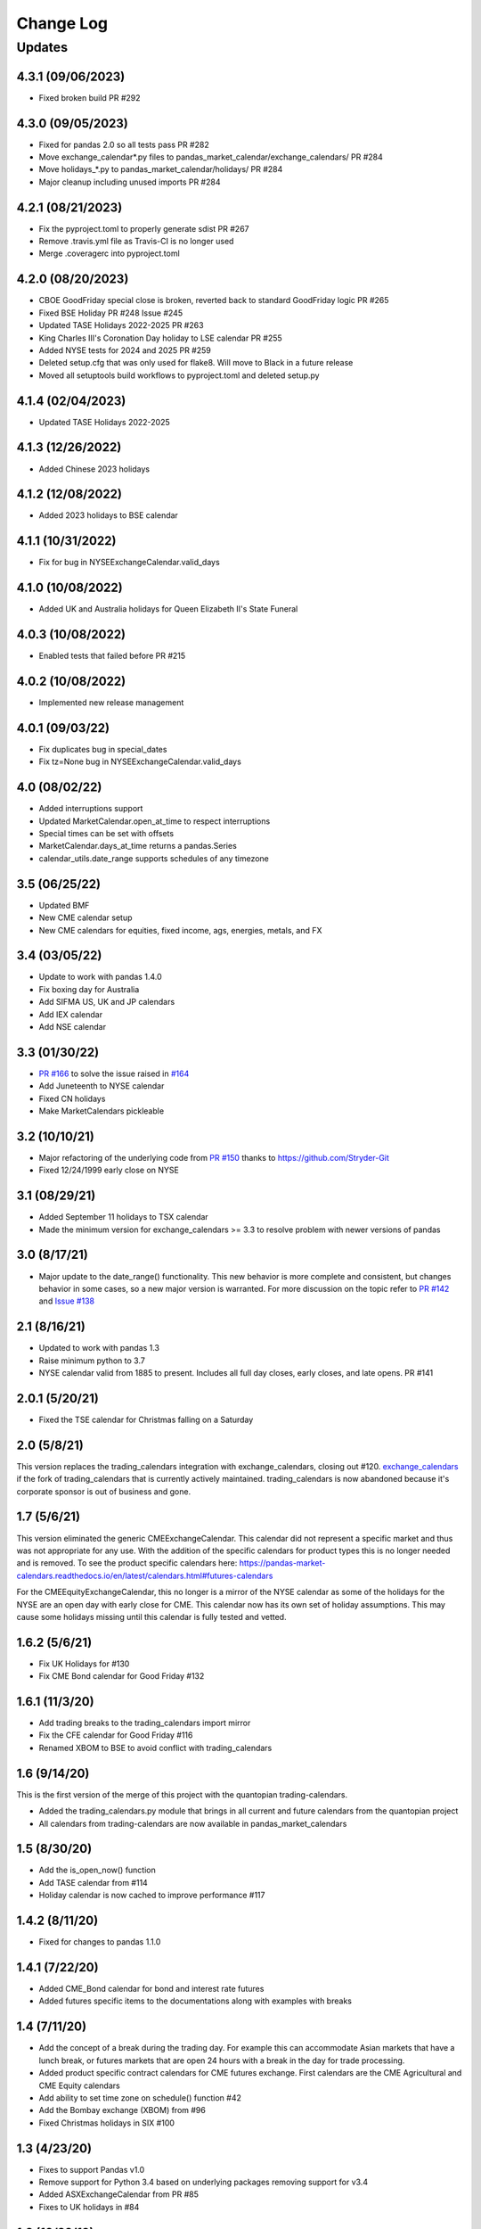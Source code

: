 Change Log
==========

Updates
-------
4.3.1 (09/06/2023)
~~~~~~~~~~~~~~~~~~
- Fixed broken build PR #292

4.3.0 (09/05/2023)
~~~~~~~~~~~~~~~~~~
- Fixed for pandas 2.0 so all tests pass PR #282
- Move exchange_calendar*.py files to pandas_market_calendar/exchange_calendars/ PR #284
- Move holidays_*.py to pandas_market_calendar/holidays/ PR #284
- Major cleanup including unused imports PR #284

4.2.1 (08/21/2023)
~~~~~~~~~~~~~~~~~~
- Fix the pyproject.toml to properly generate sdist PR #267
- Remove .travis.yml file as Travis-CI is no longer used
- Merge .coveragerc into pyproject.toml

4.2.0 (08/20/2023)
~~~~~~~~~~~~~~~~~~
- CBOE GoodFriday special close is broken, reverted back to standard GoodFriday logic PR #265
- Fixed BSE Holiday PR #248 Issue #245
- Updated TASE Holidays 2022-2025 PR #263
- King Charles III's Coronation Day holiday to LSE calendar PR #255
- Added NYSE tests for 2024 and 2025 PR #259
- Deleted setup.cfg that was only used for flake8. Will move to Black in a future release
- Moved all setuptools build workflows to pyproject.toml and deleted setup.py

4.1.4 (02/04/2023)
~~~~~~~~~~~~~~~~~~
- Updated TASE Holidays 2022-2025 

4.1.3 (12/26/2022)
~~~~~~~~~~~~~~~~~~
- Added Chinese 2023 holidays

4.1.2 (12/08/2022)
~~~~~~~~~~~~~~~~~~
- Added 2023 holidays to BSE calendar

4.1.1 (10/31/2022)
~~~~~~~~~~~~~~~~~~
- Fix for bug in NYSEExchangeCalendar.valid_days

4.1.0 (10/08/2022)
~~~~~~~~~~~~~~~~~~
- Added UK and Australia holidays for Queen Elizabeth II's State Funeral

4.0.3 (10/08/2022)
~~~~~~~~~~~~~~~~~~
- Enabled tests that failed before PR #215

4.0.2 (10/08/2022)
~~~~~~~~~~~~~~~~~~
- Implemented new release management  

4.0.1 (09/03/22)
~~~~~~~~~~~~~~~~~~
- Fix duplicates bug in special_dates
- Fix tz=None bug in NYSEExchangeCalendar.valid_days

4.0 (08/02/22)
~~~~~~~~~~~~~~
- Added interruptions support
- Updated MarketCalendar.open_at_time to respect interruptions
- Special times can be set with offsets
- MarketCalendar.days_at_time returns a pandas.Series
- calendar_utils.date_range supports schedules of any timezone

3.5 (06/25/22)
~~~~~~~~~~~~~~
- Updated BMF
- New CME calendar setup
- New CME calendars for equities, fixed income, ags, energies, metals, and FX

3.4 (03/05/22)
~~~~~~~~~~~~~~
- Update to work with pandas 1.4.0
- Fix boxing day for Australia
- Add SIFMA US, UK and JP calendars
- Add IEX calendar
- Add NSE calendar

3.3 (01/30/22)
~~~~~~~~~~~~~~
- `PR #166 <https://github.com/rsheftel/pandas_market_calendars/pull/166>`_ to solve the issue raised in
  `#164 <https://github.com/rsheftel/pandas_market_calendars/issues/164>`_
- Add Juneteenth to NYSE calendar
- Fixed CN holidays
- Make MarketCalendars pickleable

3.2 (10/10/21)
~~~~~~~~~~~~~~
- Major refactoring of the underlying code from `PR #150 <https://github.com/rsheftel/pandas_market_calendars/pull/150>`_
  thanks to https://github.com/Stryder-Git
- Fixed 12/24/1999 early close on NYSE

3.1 (08/29/21)
~~~~~~~~~~~~~~
- Added September 11 holidays to TSX calendar
- Made the minimum version for exchange_calendars >= 3.3 to resolve problem with newer versions of pandas

3.0 (8/17/21)
~~~~~~~~~~~~~
- Major update to the date_range() functionality. This new behavior is more complete and consistent, but changes
  behavior in some cases, so a new major version is warranted. For more discussion on the topic refer to
  `PR #142 <https://github.com/rsheftel/pandas_market_calendars/pull/142>`_ and
  `Issue #138 <https://github.com/rsheftel/pandas_market_calendars/issues/138>`_

2.1 (8/16/21)
~~~~~~~~~~~~~
- Updated to work with pandas 1.3
- Raise minimum python to 3.7
- NYSE calendar valid from 1885 to present. Includes all full day closes, early closes, and late opens. PR #141

2.0.1 (5/20/21)
~~~~~~~~~~~~~~~
- Fixed the TSE calendar for Christmas falling on a Saturday

2.0 (5/8/21)
~~~~~~~~~~~~
This version replaces the trading_calendars integration with exchange_calendars, closing out #120. `exchange_calendars <https://github.com/gerrymanoim/exchange_calendars>`_
if the fork of trading_calendars that is currently actively maintained. trading_calendars is now abandoned because
it's corporate sponsor is out of business and gone.

1.7 (5/6/21)
~~~~~~~~~~~~
This version eliminated the generic CMEExchangeCalendar. This calendar did not represent a specific market and thus
was not appropriate for any use. With the addition of the specific calendars for product types this is no longer
needed and is removed. To see the product specific calendars here: https://pandas-market-calendars.readthedocs.io/en/latest/calendars.html#futures-calendars

For the CMEEquityExchangeCalendar, this no longer is a mirror of the NYSE calendar as some of the holidays for the NYSE
are an open day with early close for CME. This calendar now has its own set of holiday assumptions. This may cause
some holidays missing until this calendar is fully tested and vetted.

1.6.2 (5/6/21)
~~~~~~~~~~~~~~
- Fix UK Holidays for #130
- Fix CME Bond calendar for Good Friday #132

1.6.1 (11/3/20)
~~~~~~~~~~~~~~~
- Add trading breaks to the trading_calendars import mirror
- Fix the CFE calendar for Good Friday #116
- Renamed XBOM to BSE to avoid conflict with trading_calendars

1.6 (9/14/20)
~~~~~~~~~~~~~
This is the first version of the merge of this project with the quantopian trading-calendars.

- Added the trading_calendars.py module that brings in all current and future calendars from the quantopian project
- All calendars from trading-calendars are now available in pandas_market_calendars

1.5 (8/30/20)
~~~~~~~~~~~~~
- Add the is_open_now() function
- Add TASE calendar from #114
- Holiday calendar is now cached to improve performance #117

1.4.2 (8/11/20)
~~~~~~~~~~~~~~~
- Fixed for changes to pandas 1.1.0

1.4.1 (7/22/20)
~~~~~~~~~~~~~~~
- Added CME_Bond calendar for bond and interest rate futures
- Added futures specific items to the documentations along with examples with breaks

1.4 (7/11/20)
~~~~~~~~~~~~~
- Add the concept of a break during the trading day. For example this can accommodate Asian markets that have a lunch
  break, or futures markets that are open 24 hours with a break in the day for trade processing.
- Added product specific contract calendars for CME futures exchange. First calendars are the CME Agricultural and
  CME Equity calendars
- Add ability to set time zone on schedule() function #42
- Add the Bombay exchange (XBOM) from #96
- Fixed Christmas holidays in SIX #100

1.3 (4/23/20)
~~~~~~~~~~~~~
- Fixes to support Pandas v1.0
- Remove support for Python 3.4 based on underlying packages removing support for v3.4
- Added ASXExchangeCalendar from PR #85
- Fixes to UK holidays in #84

1.2 (10/22/19)
~~~~~~~~~~~~~~
- Support calendars with valid business days on the weekend (PR #75)
- Fixed SSE 2019 labour's day holidays (PR #74)
- Better JPX calendar support for the time period 1949-2099 (PR #72)
- Reformat Japan's Ascension days, removed duplicate days (PR #68)
- Added German national holidays (PR #77)

1.1 (5/3/19)
~~~~~~~~~~~~
- add JPX Ascension Day holidays for 2019 from PR #64

1.0 (3/26/19)
~~~~~~~~~~~~~
- Official move to Python3 only support
- Version moved to 1.0 as the package has been around and stable long enough to warrant a 1.0

0.22 (3/25/19)
~~~~~~~~~~~~~~
- Added Shanghai Stock Exchange (SSE) calendar from PR #58
- Added HKEX calendar from PR #61
- Fixed tests for pandas v0.24 and higher

0.21 (12/2/18)
~~~~~~~~~~~~~~
- Added Oslo Stock Exchange (OSE) calendar
- Added GW Bush Holiday to NYSE calendar from PR #53 and #54

0.20 (7/2/18)
~~~~~~~~~~~~~~
- Improvements in the internals for how calendars are registered and aliased thanks for PR #45

0.19 (7/2/18)
~~~~~~~~~~~~~~
- schedule() method no longer raises exception if there are no valid trading days between start_date and end_date,
  will now return an empty DataFrame

0.18 (6/8/18)
~~~~~~~~~~~~~~
- Changed NYSE holiday calendar to start 1/1/1900 (was previously 1/1/1970).
- Fixed an error that schedule() method would fail if the end date was prior to 1993

0.17 (5/24/18)
~~~~~~~~~~~~~~
- Added SIX (Swiss Exchange) calendar, Pull Request #36

0.16 (5/12/18)
~~~~~~~~~~~~~~
- Fixed the equinox for Japanese calendar, Pull Request #33
- Fixed Victoria Day for TSX, issue #34

0.15 (2/23/18)
~~~~~~~~~~~~~~
- Removed toolz as a required package and removed from the one test that required it
- Added daily closes on NYSE back to 1928 from PR #30 thanks to @pldrouin

0.14 (1/7/18)
~~~~~~~~~~~~~
- Made default open and close times time-zone aware

0.13 (1/5/18)
~~~~~~~~~~~~~
- Corrected JPX calendar for issue #22

0.12 (12/10/17)
~~~~~~~~~~~~~~~
- Added new JPX calendar thanks to gabalese from PR #21

0.11 (10/30/17)
~~~~~~~~~~~~~~~
- Corrected the NYSE calendar for Independence Day on Thursday post 2013 to fix #20
- Added new convert_freq() function to convert a date_range to a lower frequency to fix #19

0.10 (9/12/17)
~~~~~~~~~~~~~~
- Added open_time_default and close_time_default as abstract property methods to fix #17

0.9 (9/12/17)
~~~~~~~~~~~~~
- Fix #12 to Eurex calendar

0.8 (8/24/17)
~~~~~~~~~~~~~
- Fix #10 to make merge_schedules work properly for more than 2 markets

0.7 (5/30/17)
~~~~~~~~~~~~~
- Fix a couple deprecated imports

0.6 (3/31/17)
~~~~~~~~~~~~~
- Added coveralls.io test coverage

0.5 (3/27/17)
~~~~~~~~~~~~~
- Added Python2.7 support

0.4
~~~
- Fixed bug #5

0.3
~~~
- Added Eurex calendar

0.2
~~~
- Fix to allow start_date and end_date to be the same in schedule()

0.1
~~~
- Initial version
